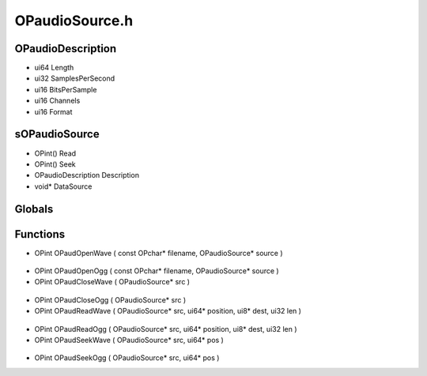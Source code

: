 OPaudioSource.h
=========

OPaudioDescription
----------------
- ui64 Length
- ui32 SamplesPerSecond
- ui16 BitsPerSample
- ui16 Channels
- ui16 Format
sOPaudioSource
----------------
- OPint() Read
- OPint() Seek
- OPaudioDescription Description
- void* DataSource
Globals
----------------
Functions
----------------
- OPint OPaudOpenWave ( const OPchar* filename, OPaudioSource* source )

.. epigraph::
	.. raw:: html

		____ _ ______<br />/ __ \ (_) | ____|<br />| | | |_ __ ___ _ __ _ _ __ __ _ | |__ _ _ _ __ ___ ___<br />| | | | '_ \ / _ \ '_ \| | '_ \ / _` | | __| | | | '_ \ / __/ __|<br />| |__| | |_) | __/ | | | | | | | (_| | | | | |_| | | | | (__\__ \_<br />\____/| .__/ \___|_| |_|_|_| |_|\__, | |_| \__,_|_| |_|\___|___(_)<br />| | __/ |<br />|_| |___/<br />

- OPint OPaudOpenOgg ( const OPchar* filename, OPaudioSource* source )
- OPint OPaudCloseWave ( OPaudioSource* src )

.. epigraph::
	.. raw:: html

		_____ _ _ ______<br />/ ____| | (_) | ____|<br />| | | | ___ ___ _ _ __ __ _ | |__ _ _ _ __ ___ ___<br />| | | |/ _ \/ __| | '_ \ / _` | | __| | | | '_ \ / __/ __|<br />| |____| | (_) \__ \ | | | | (_| | | | | |_| | | | | (__\__ \_<br />\_____|_|\___/|___/_|_| |_|\__, | |_| \__,_|_| |_|\___|___(_)<br />__/ |<br />|___/<br />

- OPint OPaudCloseOgg ( OPaudioSource* src )
- OPint OPaudReadWave ( OPaudioSource* src, ui64* position, ui8* dest, ui32 len )

.. epigraph::
	.. raw:: html

		_____ _ _ ______ _ _<br />| __ \ | (_) | ____| | | (_)<br />| |__) |___ __ _ __| |_ _ __ __ _ | |__ _ _ _ __ ___| |_ _ ___ _ __ ___<br />| _ // _ \/ _` |/ _` | | '_ \ / _` | | __| | | | '_ \ / __| __| |/ _ \| '_ \/ __|<br />| | \ \ __/ (_| | (_| | | | | | (_| | | | | |_| | | | | (__| |_| | (_) | | | \__ \<br />|_| \_\___|\__,_|\__,_|_|_| |_|\__, | |_| \__,_|_| |_|\___|\__|_|\___/|_| |_|___/<br />__/ |<br />|___/<br />

- OPint OPaudReadOgg ( OPaudioSource* src, ui64* position, ui8* dest, ui32 len )
- OPint OPaudSeekWave ( OPaudioSource* src, ui64* pos )

.. epigraph::
	.. raw:: html

		_____ _ _ ______ _ _<br />/ ____| | | (_) | ____| | | (_)<br />| (___ ___ ___| | ___ _ __ __ _ | |__ _ _ _ __ ___| |_ _ ___ _ __ ___<br />\___ \ / _ \/ _ \ |/ / | '_ \ / _` | | __| | | | '_ \ / __| __| |/ _ \| '_ \/ __|<br />____) | __/ __/ <| | | | | (_| | | | | |_| | | | | (__| |_| | (_) | | | \__ \<br />|_____/ \___|\___|_|\_\_|_| |_|\__, | |_| \__,_|_| |_|\___|\__|_|\___/|_| |_|___/<br />__/ |<br />|___/<br />

- OPint OPaudSeekOgg ( OPaudioSource* src, ui64* pos )